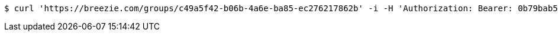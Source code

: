 [source,bash]
----
$ curl 'https://breezie.com/groups/c49a5f42-b06b-4a6e-ba85-ec276217862b' -i -H 'Authorization: Bearer: 0b79bab50daca910b000d4f1a2b675d604257e42'
----